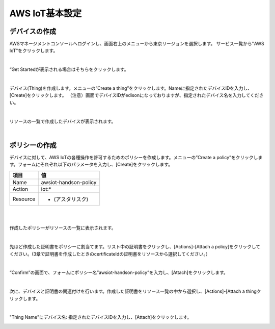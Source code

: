 =================
AWS IoT基本設定
=================

デバイスの作成
==============

AWSマネージメントコンソールへログインし、画面右上のメニューから東京リージョンを選択します。
サービス一覧から"AWS IoT"をクリックします。

.. image:: images/3-servicemenu.png

|           
                   
“Get Startedが表示される場合はそちらをクリックします。

.. image:: images/3-getstart.png

|           

デバイス(Thing)を作成します。メニューの”Create a thing”をクリックします。Nameに指定されたデバイスIDを入力し、[Create]をクリックします。
（注意）画面でデバイスIDがedisonになっておりますが、指定されたデバイス名を入力してください。

.. image:: images/3-create-thing.png

|           

リソースの一覧で作成したデバイスが表示されます。

.. image:: images/3-thing.png

|           

ポリシーの作成
==============

デバイスに対して、AWS IoTの各種操作を許可するためのポリシーを作成します。メニューの”Create a policy”をクリックします。フォームにそれぞれ以下のパラメータを入力し、[Create]をクリックします。

============= ============================
項目          値
============= ============================
Name          awsiot-handson-policy
Action        iot:*
Resource      * (アスタリスク)
============= ============================

|

.. image:: images/3-create-policy.png

|           

作成したポリシーがリソースの一覧に表示されます。

.. image:: images/3-policy.png

|           

先ほど作成した証明書をポリシーに割当てます。リスト中の証明書をクリックし、[Actions]-[Attach a policy]をクリックしてください。(3章で証明書を作成したときのcertificateIdの証明書をリソースから選択してください。）

.. image:: images/3-attach-policy.png

|           

“Confirm”の画面で、フォームにポリシー名”awsiot-handson-policy”を入力し、[Attach]をクリックします。

.. image:: images/3-attach-policy-2.png

|           

次に、デバイスと証明書の関連付けを行います。作成した証明書をリソース一覧の中から選択し、[Actions]-[Attach a thingクリックします。

.. image:: images/3-attach-thing.png

|           

"Thing Name"にデバイス名: 指定されたデバイスIDを入力し、[Attach]をクリックします。

.. image:: images/3-attach-thing-2.png
